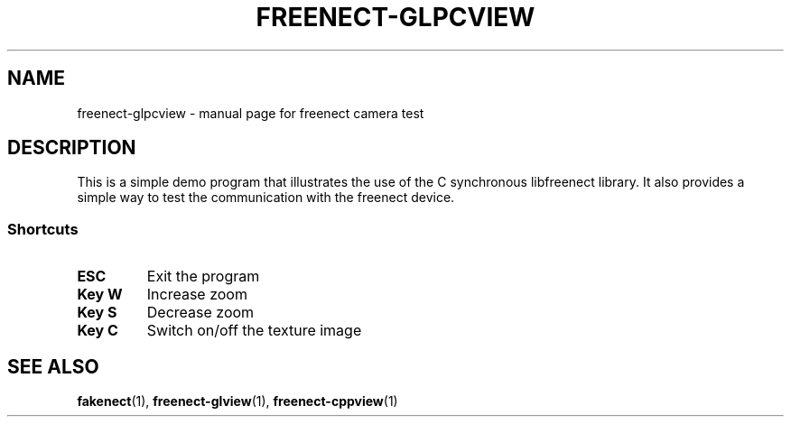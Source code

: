 .TH FREENECT-GLPCVIEW 1 2012-05-21 OpenKinect "libfreenect manual"
.SH NAME
freenect-glpcview \- manual page for freenect camera test
.SH DESCRIPTION
.LP
This is a simple demo program that illustrates the use of the C synchronous
libfreenect library. It also provides a simple way to test the communication
with the freenect device.
.SS Shortcuts
.TP
.B ESC
Exit the program
.TP
.B Key W
Increase zoom
.TP
.B Key S
Decrease zoom
.TP
.B Key C
Switch on/off the texture image
.SH "SEE ALSO"
.BR fakenect (1),
.BR freenect-glview (1),
.BR freenect-cppview (1)
